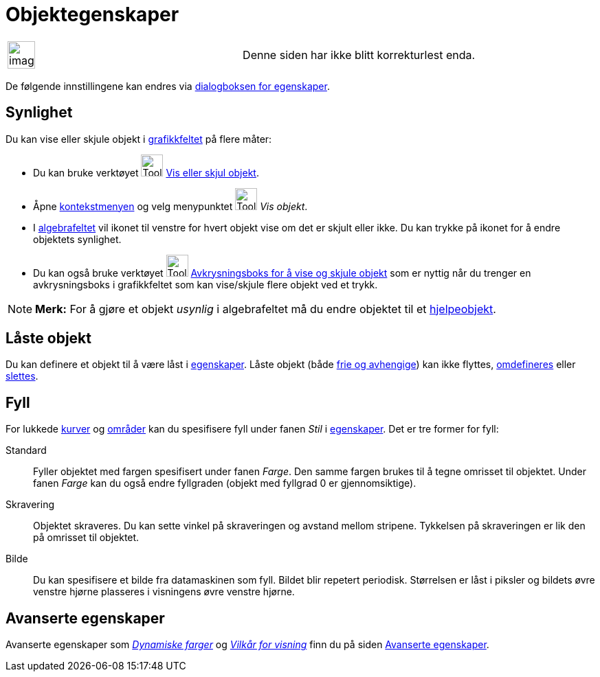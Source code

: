 = Objektegenskaper
:page-en: Object_Properties
ifdef::env-github[:imagesdir: /nb/modules/ROOT/assets/images]

[width="100%",cols="50%,50%",]
|===
a|
image:Ambox_content.png[image,width=40,height=40]

|Denne siden har ikke blitt korrekturlest enda.
|===

De følgende innstillingene kan endres via xref:/Egenskaper.adoc[dialogboksen for egenskaper].

== Synlighet

Du kan vise eller skjule objekt i xref:/Grafikkfelt.adoc[grafikkfeltet] på flere måter:

* Du kan bruke verktøyet image:Tool_Show_Hide_Object.gif[Tool Show Hide Object.gif,width=32,height=32]
xref:/tools/Vis_eller_skjul_objekt.adoc[Vis eller skjul objekt].
* Åpne xref:/Kontekstmeny.adoc[kontekstmenyen] og velg menypunktet image:Tool_Show_Hide_Object.gif[Tool Show Hide
Object.gif,width=32,height=32] _Vis objekt_.
* I xref:/Algebrafelt.adoc[algebrafeltet] vil ikonet til venstre for hvert objekt vise om det er skjult eller ikke. Du
kan trykke på ikonet for å endre objektets synlighet.
* Du kan også bruke verktøyet image:Tool_Check_Box_to_Show_Hide_Objects.gif[Tool Check Box to Show Hide
Objects.gif,width=32,height=32] xref:/tools/Avkrysningsboks_for_å_vise_og_skjule_objekt.adoc[Avkrysningsboks for å vise
og skjule objekt] som er nyttig når du trenger en avkrysningsboks i grafikkfeltet som kan vise/skjule flere objekt ved
et trykk.

[NOTE]
====

*Merk:* For å gjøre et objekt _usynlig_ i algebrafeltet må du endre objektet til et
xref:/Frie_objekt_avhengige_objekt_og_hjelpeobjekt.adoc[hjelpeobjekt].

====

== Låste objekt

Du kan definere et objekt til å være låst i xref:/Egenskaper.adoc[egenskaper]. Låste objekt (både
xref:/Frie_objekt_avhengige_objekt_og_hjelpeobjekt.adoc[frie og avhengige]) kan ikke flyttes,
xref:/Omdefinering.adoc[omdefineres] eller xref:/tools/Slett_objekt.adoc[slettes].

== Fyll

For lukkede xref:/Kurver.adoc[kurver] og xref:/Geometriske_objekt.adoc[områder] kan du spesifisere fyll under fanen
_Stil_ i xref:/Egenskaper.adoc[egenskaper]. Det er tre former for fyll:

Standard::
  Fyller objektet med fargen spesifisert under fanen _Farge_. Den samme fargen brukes til å tegne omrisset til objektet.
  Under fanen _Farge_ kan du også endre fyllgraden (objekt med fyllgrad 0 er gjennomsiktige).
Skravering::
  Objektet skraveres. Du kan sette vinkel på skraveringen og avstand mellom stripene. Tykkelsen på skraveringen er lik
  den på omrisset til objektet.
Bilde::
  Du kan spesifisere et bilde fra datamaskinen som fyll. Bildet blir repetert periodisk. Størrelsen er låst i piksler og
  bildets øvre venstre hjørne plasseres i visningens øvre venstre hjørne.

== Avanserte egenskaper

Avanserte egenskaper som _xref:/Dynamiske_farger.adoc[Dynamiske farger]_ og _xref:/Vilkår_for_visning.adoc[Vilkår for
visning]_ finn du på siden xref:/Avanserte_egenskaper.adoc[Avanserte egenskaper].

